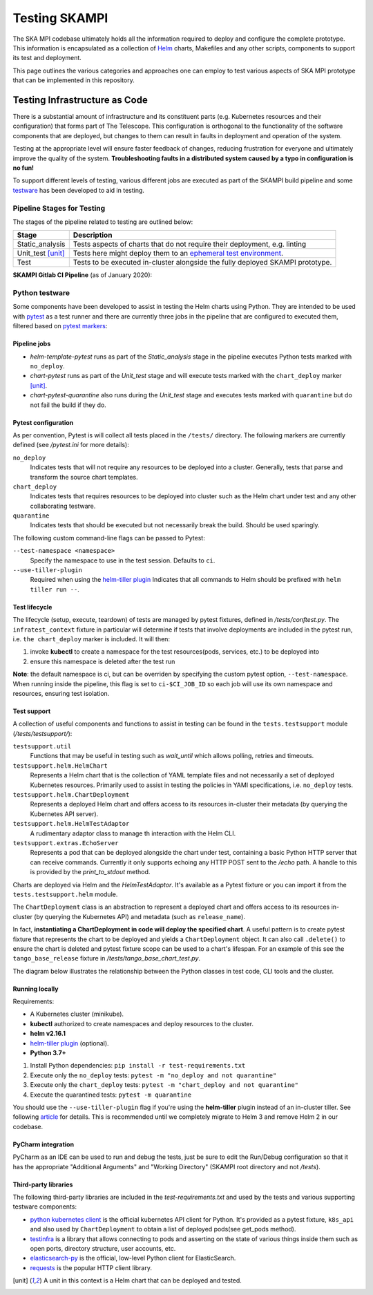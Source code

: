 Testing SKAMPI 
==============
The SKA MPI codebase ultimately holds all the information required to deploy and configure the complete prototype.
This information is encapsulated as a collection of `Helm <https://helm.sh/>`_ charts, Makefiles and any other
scripts, components to support its test and deployment.

This page outlines the various categories and approaches one can employ to test various aspects of SKA MPI prototype
that can be implemented in this repository.

Testing Infrastructure as Code
------------------------------
There is a substantial amount of infrastructure and its constituent parts (e.g. Kubernetes resources and their
configuration) that forms part of The Telescope. This configuration is orthogonal to the functionality of the
software components that are deployed, but changes to them can result in faults in deployment and operation of 
the system.

Testing at the appropriate level will ensure faster feedback of changes, reducing frustration for everyone and
ultimately improve the quality of the system. **Troubleshooting faults in a distributed system caused by
a typo in configuration is no fun!**

To support different levels of testing, various different jobs are executed as part of the SKAMPI build pipeline and
some `testware <https://en.wikipedia.org/wiki/Testware>`_ has been developed to aid in testing.


Pipeline Stages for Testing
^^^^^^^^^^^^^^^^^^^^^^^^^^^

The stages of the pipeline related to testing are outlined below:

+-------------------+------------------------------------------------------------------------------------------------------------------+
|       Stage       |                                                   Description                                                    |
+===================+==================================================================================================================+
| Static_analysis   | Tests aspects of charts that do not require their deployment, e.g. linting                                       |
+-------------------+------------------------------------------------------------------------------------------------------------------+
| Unit_test [unit]_ | Tests here might deploy them to an                                                                               |
|                   | `ephemeral test environment <https://pipelinedriven.org/article/ephemeral-environment-why-what-how-and-where>`_. |
+-------------------+------------------------------------------------------------------------------------------------------------------+
| Test              | Tests to be executed in-cluster alongside the fully deployed SKAMPI prototype.                                   |
+-------------------+------------------------------------------------------------------------------------------------------------------+

**SKAMPI Gitlab CI Pipeline** (as of January 2020):

.. image:: _static/img/ci_pipeline.png 
    :alt: SKAMPI Gitlab CI pipeline

Python testware
^^^^^^^^^^^^^^^
Some components have been developed to assist in testing the Helm charts using Python. They are intended to be 
used with `pytest <http://pytest.org/>`_ as a test runner and there are currently three jobs in the pipeline that 
are configured to executed them, filtered based on `pytest markers <https://docs.pytest.org/en/latest/example/markers.html>`_: 

Pipeline jobs
"""""""""""""
- *helm-template-pytest* runs as part of the *Static_analysis* stage in the pipeline executes Python tests marked 
  with ``no_deploy``.

- *chart-pytest* runs as part of the *Unit_test* stage and will execute tests marked with the ``chart_deploy`` 
  marker [unit]_.

- *chart-pytest-quarantine* also runs during the *Unit_test* stage and executes tests marked with ``quarantine`` 
  but do not fail the build if they do.

Pytest configuration
""""""""""""""""""""
As per convention, Pytest is will collect all tests placed in the ``/tests/`` directory. The following markers are
currently defined (see */pytest.ini* for more details):

``no_deploy``
    Indicates tests that will not require any resources to be deployed into a cluster. Generally, tests that
    parse and transform the source chart templates.

``chart_deploy``
    Indicates tests that requires resources to be deployed into cluster such as the Helm chart under test and
    any other collaborating testware.

``quarantine``
    Indicates tests that should be executed but not necessarily break the build. Should be used sparingly. 

The following custom command-line flags can be passed to Pytest:

``--test-namespace <namespace>``
    Specify the namespace to use in the test session. Defaults to ``ci``.

``--use-tiller-plugin``
    Required when using the `helm-tiller plugin <https://github.com/rimusz/helm-tiller>`_ Indicates that all commands
    to Helm should be prefixed with ``helm tiller run --``.

Test lifecycle
""""""""""""""
The lifecycle (setup, execute, teardown) of tests are managed by pytest fixtures, defined in `/tests/conftest.py`.
The ``infratest_context`` fixture in particular will determine if tests that involve deployments are included in the
pytest run, i.e. ``the chart_deploy`` marker is included. It will then:

1. invoke **kubectl** to create a namespace for the test resources(pods, services, etc.) to be deployed into 
2. ensure this namespace is deleted after the test run

**Note**: the default namespace is ci, but can be overriden by specifying the custom pytest option,
``--test-namespace``. When running inside the pipeline, this flag is set to ``ci-$CI_JOB_ID`` so each job will use
its own namespace and resources, ensuring test isolation.


Test support
""""""""""""

A collection of useful components and functions to assist in testing can be found in the ``tests.testsupport`` module
(*/tests/testsupport/*):

``testsupport.util``
    Functions that may be useful in testing such as `wait_until` which allows polling, retries and timeouts.

``testsupport.helm.HelmChart``
    Represents a Helm chart that is the collection of YAML template files and not necessarily a set of deployed
    Kubernetes resources. Primarily used to assist in testing the policies in YAMl specifications, i.e. ``no_deploy``
    tests.

``testsupport.helm.ChartDeployment``
    Represents a deployed Helm chart and offers access to its resources in-cluster their metadata (by querying the
    Kubernetes API server).

``testsupport.helm.HelmTestAdaptor``
    A rudimentary adaptor class to manage th interaction with the Helm CLI.

``testsupport.extras.EchoServer``
    Represents a pod that can be deployed alongside the chart under test, containing a basic Python HTTP server that
    can receive commands. Currently it only supports echoing any HTTP POST sent to the `/echo` path. A handle to this
    is provided by the `print_to_stdout` method.

Charts are deployed via Helm and the `HelmTestAdaptor`. It's available as a Pytest fixture or you can import it from
the ``tests.testsupport.helm`` module.

The ``ChartDeployment`` class is an abstraction to represent a deployed chart and offers access to its resources
in-cluster (by querying the Kubernetes API) and metadata (such as ``release_name``).

In fact, **instantiating a ChartDeployment in code will deploy the specified chart**. A useful pattern is to create
pytest fixture that represents the chart to be deployed and yields a ``ChartDeployment`` object. It can also call
``.delete()`` to ensure the chart is deleted and pytest fixture scope can be used to a chart's lifespan. For an
example of this see the ``tango_base_release`` fixture in */tests/tango_base_chart_test.py*.

The diagram below illustrates the relationship between the Python classes in test code, CLI tools and the cluster.

.. image:: _static/img/infra_testware.png 
    :alt: Testware architecture and conceptual view

Running locally
"""""""""""""""
Requirements:

- A Kubernetes cluster (minikube).
- **kubectl** authorized to create namespaces and deploy resources to the cluster.
- **helm v2.16.1** 
- `helm-tiller plugin <https://github.com/rimusz/helm-tiller>`_ (optional).
- **Python 3.7+**

1. Install Python dependencies: ``pip install -r test-requirements.txt``
2. Execute only the ``no_deploy`` tests: ``pytest -m "no_deploy and not quarantine"``
3. Execute only the ``chart_deploy`` tests: ``pytest -m "chart_deploy and not quarantine"``
4. Execute the quarantined tests: ``pytest -m quarantine``

You should use the ``--use-tiller-plugin`` flag if you're using the **helm-tiller** plugin instead of an in-cluster
tiller. See following `article <https://rimusz.net/tillerless-helm>`_ for details. This is recommended until we
completely migrate to Helm 3 and remove Helm 2 in our codebase.

PyCharm integration
"""""""""""""""""""
PyCharm as an IDE can be used to run and debug the tests, just be sure to edit the Run/Debug configuration so that it
has the appropriate "Additional Arguments" and "Working Directory" (SKAMPI root directory and not */tests*).

.. image:: _static/img/pycharm_pytest_config_1.png 
    :alt: PyCharm config for running chart_deploy tests

.. image:: _static/img/pycharm_pytest_config_2.png 
    :alt: PyCharm config for running specific chart_deploy test


Third-party libraries
"""""""""""""""""""""
The following third-party libraries are included in the `test-requirements.txt` and used by the tests and various
supporting testware components:

- `python kubernetes client <https://github.com/kubernetes-client/python>`_ is the official kubernetes API client for
  Python. It's provided as a pytest fixture, ``k8s_api`` and also used by ``ChartDeployment`` to obtain a list of deployed
  pods(see get_pods method).

- `testinfra <https://testinfra.readthedocs.io/en/latest/index.html>`_ is a library that allows connecting to pods
  and asserting on the state of various things inside them such as open ports, directory structure, user accounts, etc.

- `elasticsearch-py <https://elasticsearch-py.readthedocs.io/en/master>`_ is the official, low-level Python client for 
  ElasticSearch.

- `requests <http://python-requests.org/>`_ is the popular HTTP client library.


.. [unit] A unit in this context is a Helm chart that can be deployed and tested.